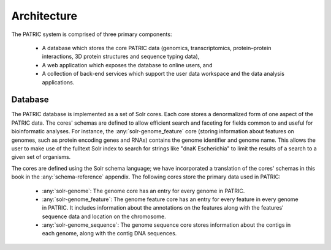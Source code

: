 =================
Architecture
=================

The PATRIC system is comprised of three primary components:

 * A database which stores the core PATRIC data (genomics,
   transcriptomics, protein–protein interactions, 3D protein
   structures and sequence typing data),

 * A web application which exposes the database to online users, and

 * A collection of back-end services which support the user data
   workspace and the data analysis applications.

Database
========

The PATRIC database is implemented as a set of Solr cores. Each core
stores a denormalized form of one aspect of the PATRIC data. The
cores' schemas are defined to allow efficient search and faceting for
fields common to and useful for bioinformatic analyses. For instance,
the :any:`solr-genome_feature` core (storing information about features on
genomes, such as protein encoding genes and RNAs) contains the genome
identifier and genome name. This allows the user to make use of the
fulltext Solr index to search for strings like "dnaK Escherichia" to
limit the results of a search to a given set of organisms.

The cores are defined using the Solr schema language; we have
incorporated a translation of the cores' schemas in this book in the
:any:`schema-reference` appendix. The following cores store the
primary data used in PATRIC:

 * :any:`solr-genome`: The genome core has an entry for every genome
   in PATRIC.

 * :any:`solr-genome_feature`: The genome feature core has an entry
   for every feature in every genome in PATRIC. It includes
   information about the annotations on the features along with the
   features' sequence data and location on the chromosome.

 * :any:`solr-genome_sequence`: The genome sequence core stores
   information about the contigs in each genome, along with the contig
   DNA sequences.


